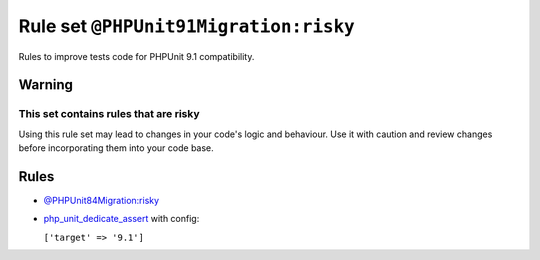 ======================================
Rule set ``@PHPUnit91Migration:risky``
======================================

Rules to improve tests code for PHPUnit 9.1 compatibility.

Warning
-------

This set contains rules that are risky
~~~~~~~~~~~~~~~~~~~~~~~~~~~~~~~~~~~~~~

Using this rule set may lead to changes in your code's logic and behaviour. Use it with caution and review changes before incorporating them into your code base.

Rules
-----

- `@PHPUnit84Migration:risky <./PHPUnit84MigrationRisky.rst>`_
- `php_unit_dedicate_assert <./../rules/php_unit/php_unit_dedicate_assert.rst>`_ with config:

  ``['target' => '9.1']``

